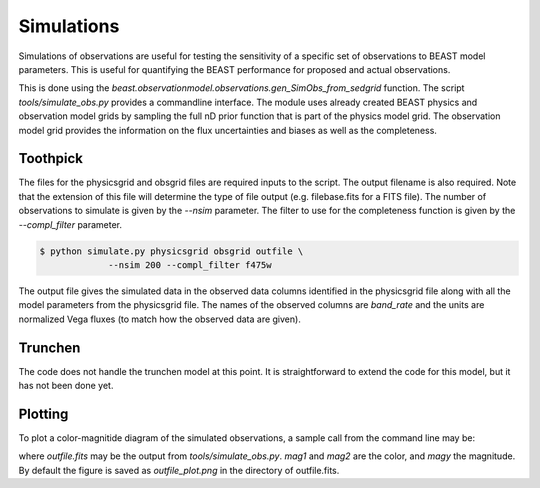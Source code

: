 ###########
Simulations
###########

Simulations of observations are useful for testing the sensitivity
of a specific set of observations to BEAST model parameters.  This is
useful for quantifying the BEAST performance for proposed and actual
observations.

This is done using the
`beast.observationmodel.observations.gen_SimObs_from_sedgrid` function.
The script
`tools/simulate_obs.py` provides a commandline interface.  The module
uses already created BEAST physics and observation model grids
by sampling the full nD prior function that is part of the physics
model grid.  The observation model grid provides the information on
the flux uncertainties and biases as well as the completeness.

*********
Toothpick
*********

The files for the physicsgrid and obsgrid files are required inputs to
the script.  The output filename is also required.  Note that the extension
of this file will determine the type of file output (e.g. filebase.fits for
a FITS file).
The number of observations to simulate is given by the `--nsim` parameter.
The filter to use for the completeness function is given by the
`--compl_filter` parameter.

.. code:: shell

   $ python simulate.py physicsgrid obsgrid outfile \
                --nsim 200 --compl_filter f475w

The output file gives the simulated data in the observed data columns
identified in the physicsgrid file along with all the model parameters
from the physicsgrid file.  The names of the observed columns are
`band_rate` and the units are normalized Vega fluxes (to match how
the observed data are given).

********
Trunchen
********

The code does not handle the trunchen model at this point.  It is
straightforward to extend the code for this model, but it has not
been done yet.

********
Plotting
********

To plot a color-magnitide diagram of the simulated observations, a
sample call from the command line may be:

.. code: shell

   $ python plot_cmd.py outfile.fits --mag1 F475W --mag2 F814W \
                     --magy F475W

where `outfile.fits` may be the output from `tools/simulate_obs.py`.
`mag1` and `mag2` are the color, and `magy` the magnitude.
By default the figure is saved as `outfile_plot.png` in the directory
of outfile.fits.
